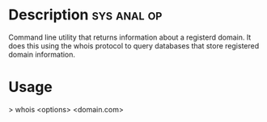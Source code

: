 


* Description							:sys:anal:op:

Command line utility that returns information about a registerd domain.
It does this using the whois protocol to query databases that store
registered domain information.

* Usage

> whois <options> <domain.com>
